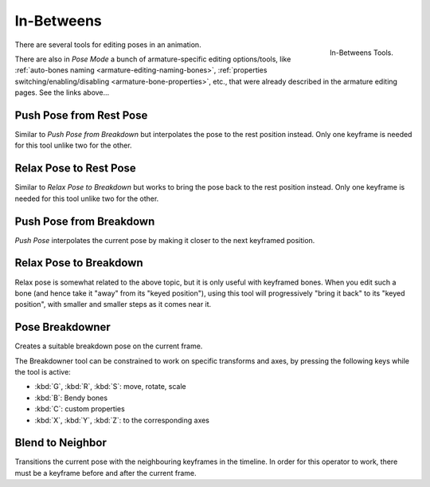 
***********
In-Betweens
***********

.. figure:: /images/animation_armatures_posing_editing_in-betweens_tools.png
   :align: right

   In-Betweens Tools.

There are several tools for editing poses in an animation.

There are also in *Pose Mode* a bunch of armature-specific editing options/tools,
like :ref:`auto-bones naming <armature-editing-naming-bones>`,
:ref:`properties switching/enabling/disabling <armature-bone-properties>`, etc.,
that were already described in the armature editing pages. See the links above...


.. _bpy.ops.pose.push_rest:

Push Pose from Rest Pose
========================

.. reference::

   :Mode:      Pose Mode
   :Menu:      :menuselection:`Pose --> In-Betweens --> Push Pose from Rest Pose`

Similar to *Push Pose from Breakdown* but interpolates the pose to the rest position instead.
Only one keyframe is needed for this tool unlike two for the other.


.. _bpy.ops.pose.relax_rest:

Relax Pose to Rest Pose
=======================

.. reference::

   :Mode:      Pose Mode
   :Menu:      :menuselection:`Pose --> In-Betweens --> Relax Pose to Rest Pose`

Similar to *Relax Pose to Breakdown* but works to bring the pose back to the rest position instead.
Only one keyframe is needed for this tool unlike two for the other.


.. _bpy.ops.pose.push:

Push Pose from Breakdown
========================

.. reference::

   :Mode:      Pose Mode
   :Tool:      :menuselection:`Toolbar --> In-Betweens Tools --> Push`
   :Menu:      :menuselection:`Pose --> In-Betweens --> Push Pose from Breakdown`
   :Shortcut:  :kbd:`Ctrl-E`

*Push Pose* interpolates the current pose by making it closer to the next keyframed position.


.. _bpy.ops.pose.relax:

Relax Pose to Breakdown
=======================

.. reference::

   :Mode:      Pose Mode
   :Tool:      :menuselection:`Toolbar --> In-Betweens Tools --> Relax`
   :Menu:      :menuselection:`Pose --> In-Betweens --> Relax Pose to Breakdown`
   :Shortcut:  :kbd:`Alt-E`

Relax pose is somewhat related to the above topic, but it is only useful with keyframed bones.
When you edit such a bone (and hence take it "away" from its "keyed position"),
using this tool will progressively "bring it back" to its "keyed position",
with smaller and smaller steps as it comes near it.


.. _bpy.ops.pose.breakdown:

Pose Breakdowner
================

.. reference::

   :Mode:      Pose Mode
   :Tool:      :menuselection:`Toolbar region --> In-Betweens Tools --> Breakdowner`
   :Menu:      :menuselection:`Pose --> In-Betweens --> Pose Breakdowner`
   :Shortcut:  :kbd:`LMB`-drag

Creates a suitable breakdown pose on the current frame.

The Breakdowner tool can be constrained to work on specific transforms and axes,
by pressing the following keys while the tool is active:

- :kbd:`G`, :kbd:`R`, :kbd:`S`: move, rotate, scale
- :kbd:`B`: Bendy bones
- :kbd:`C`: custom properties
- :kbd:`X`, :kbd:`Y`, :kbd:`Z`: to the corresponding axes


.. _bpy.ops.pose.blend_to_neighbour:

Blend to Neighbor
=================

.. reference::

   :Mode:      Pose Mode
   :Menu:      :menuselection:`Pose --> In-Betweens --> Blend to Neighbor`
   :Shortcut:  :kbd:`Shift-Alt-E`

Transitions the current pose with the neighbouring keyframes in the timeline.
In order for this operator to work, there must be a keyframe before and after the current frame.
